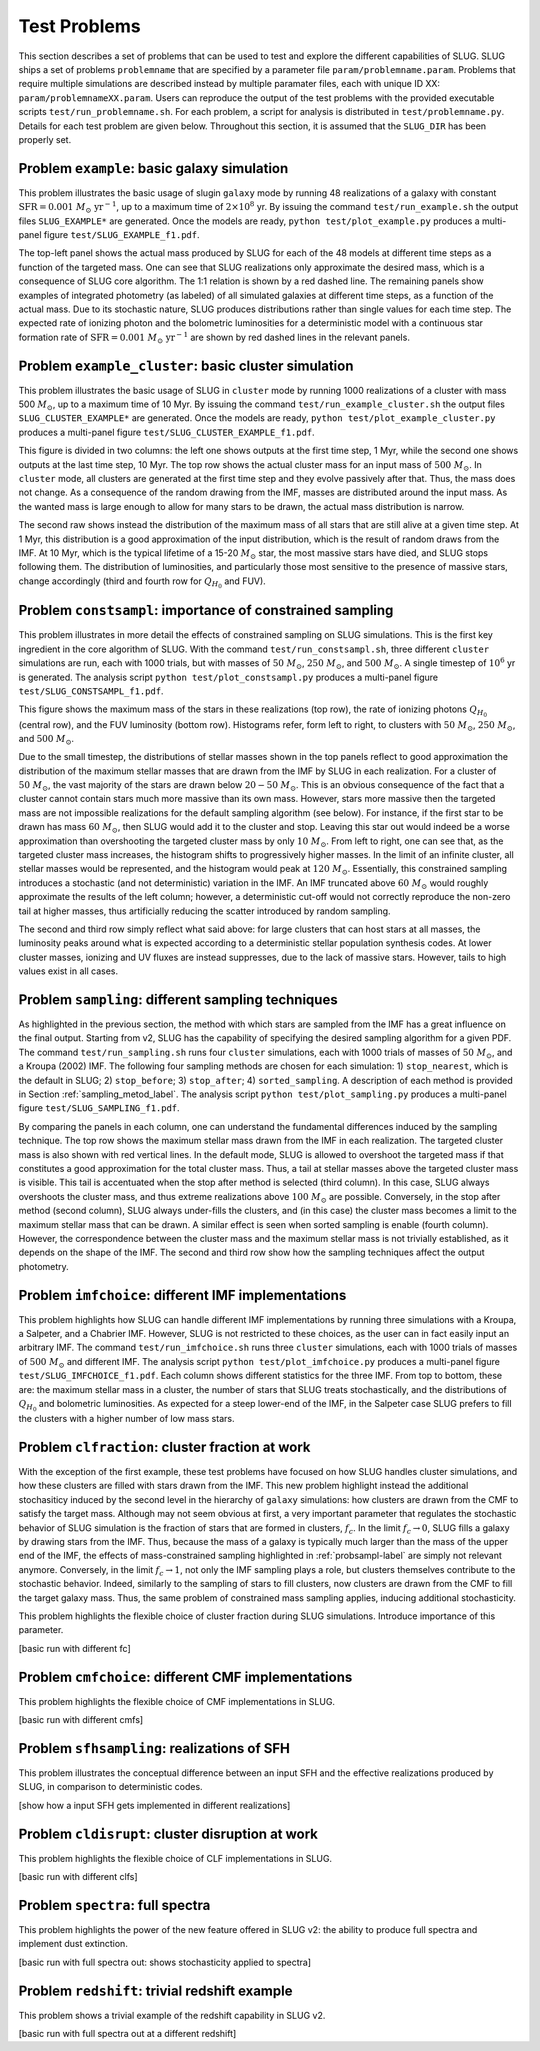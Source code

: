 .. highlight:: rest

.. _sec-tests:

===============
 Test Problems
===============

This section describes a set of problems that can be used to test and explore the different capabilities of SLUG. SLUG ships a 
set of problems ``problemname`` that are specified by a parameter file ``param/problemname.param``. Problems that require 
multiple simulations are described instead by multiple paramater files, each with unique ID XX:  ``param/problemnameXX.param``. 
Users can reproduce the output of the test problems with the provided executable scripts  ``test/run_problemname.sh``. 
For each problem, a script for analysis is distributed  in ``test/problemname.py``. Details for each test problem are given below.  
Throughout this section, it is assumed that the ``SLUG_DIR`` has been properly set. 

Problem ``example``: basic galaxy simulation
============================================

This problem illustrates the basic usage of \slug\ in ``galaxy`` mode by running 48 realizations of a galaxy with constant 
:math:`\mathrm{SFR}=0.001\; M_\odot\;\mathrm{yr}^{-1}`, up to a maximum time of :math:`2\times 10^8` yr. By issuing the 
command ``test/run_example.sh`` the output files ``SLUG_EXAMPLE*`` are generated. Once the models are ready, 
``python test/plot_example.py`` produces a multi-panel figure ``test/SLUG_EXAMPLE_f1.pdf``. 

The top-left panel shows the actual mass produced by SLUG for each of the 48 models at different time steps as a 
function of the targeted mass. One can see that SLUG realizations only approximate the desired mass, which is a consequence 
of SLUG core algorithm. The 1:1 relation is shown by a red dashed line. 
The remaining panels show examples of integrated photometry (as labeled) of all simulated galaxies 
at different time steps, as a function of the actual mass. Due to its stochastic nature, SLUG produces 
distributions rather than single values for each time step. The expected rate of ionizing 
photon and the bolometric luminosities for a deterministic model with a
continuous star formation rate of :math:`\mathrm{SFR}=0.001\; M_\odot\;\mathrm{yr}^{-1}` are shown 
by red dashed lines in the relevant panels. 


Problem ``example_cluster``: basic cluster simulation
=====================================================

This problem illustrates the basic usage of SLUG in ``cluster`` mode by running 1000 realizations of a cluster 
with mass 500 :math:`M_\odot`, up to a maximum time of 10 Myr. By issuing the command 
``test/run_example_cluster.sh`` the output files ``SLUG_CLUSTER_EXAMPLE*`` are 
generated. Once the models are ready, ``python test/plot_example_cluster.py`` produces a multi-panel 
figure ``test/SLUG_CLUSTER_EXAMPLE_f1.pdf``. 

This figure is divided in two columns: the left one shows outputs at the first time step, 1 Myr, while 
the second one shows outputs at the last time step, 10 Myr.  The top row shows the actual cluster mass for an 
input mass of :math:`500\;M_\odot`.
In ``cluster`` mode, all clusters are generated at the first time step and they evolve 
passively after that. Thus, the mass does not change. As a consequence of the 
random drawing from the IMF, masses are distributed around the input mass. 
As the wanted mass is large enough to allow for many stars to be drawn, the 
actual mass distribution is narrow. 

The second raw shows instead the distribution of the maximum mass of all stars that are still 
alive at a given time step. At 1 Myr, this distribution is a good approximation of the 
input distribution, which is the result of random draws from the IMF. At 10 Myr, which is the 
typical lifetime of a 15-20 :math:`M_\odot` star, the most massive stars have died, and 
SLUG stops following them. The distribution of luminosities, and particularly those 
most sensitive to the presence of massive stars, change accordingly 
(third and fourth row for :math:`Q_{H_0}` and FUV).

.. _probsampl-label:

Problem ``constsampl``: importance of constrained sampling
==========================================================

This problem illustrates in more detail the effects of constrained sampling on SLUG simulations. 
This is the first key ingredient in the core algorithm of SLUG. With the command ``test/run_constsampl.sh``, 
three different ``cluster`` simulations are run, each with 1000 trials, but with masses of :math:`50\;M_\odot`, 
:math:`250\;M_\odot`, and :math:`500\;M_\odot`. A single timestep of :math:`10^6` yr is generated. 
The analysis script ``python test/plot_constsampl.py`` produces a multi-panel 
figure ``test/SLUG_CONSTSAMPL_f1.pdf``. 

This figure shows the maximum mass of the stars in these realizations (top row), the 
rate of ionizing photons :math:`Q_{H_0}` (central row), and the FUV luminosity (bottom row). 
Histograms refer, form left to right, to clusters with :math:`50\;M_\odot`, :math:`250\;M_\odot`, 
and :math:`500\;M_\odot`.

Due to the small timestep, the distributions of stellar masses shown in the top panels reflect 
to good approximation the distribution of the maximum stellar masses that are drawn from the IMF by 
SLUG in each realization. For a cluster of :math:`50\;M_\odot`, the vast majority of the 
stars are drawn below  :math:`20-50\;M_\odot`. This is an obvious consequence of the 
fact that a cluster cannot contain stars much more massive than its own mass. However, stars 
more massive then the targeted mass are not impossible realizations for the default 
sampling algorithm (see below). For instance, if the first star to be drawn has 
mass :math:`60\;M_\odot`, then SLUG would add it to the cluster and stop. Leaving this star out
would indeed be a worse approximation than overshooting the targeted cluster mass by only 
:math:`10\;M_\odot`.  From left to right, one can see that, as the targeted cluster mass increases, the 
histogram shifts to progressively higher masses. In the limit of an infinite cluster, 
all stellar masses would be represented, and the histogram would peak at :math:`120\;M_\odot`.
Essentially, this constrained sampling introduces a stochastic (and not deterministic)
variation in the IMF. An IMF truncated above :math:`60\;M_\odot` would roughly 
approximate the results of the left column; however, a deterministic cut-off 
would not correctly reproduce the non-zero tail at higher masses, thus artificially 
reducing the scatter introduced by random sampling. 

The second and third row simply reflect what said above: for large clusters that can host 
stars at all masses, the luminosity peaks around what is expected according to a deterministic 
stellar population synthesis codes. At lower cluster masses, ionizing and UV fluxes 
are instead suppresses, due to the lack of massive stars. However, tails to high values exist 
in all cases. 
  

Problem ``sampling``: different sampling techniques
===================================================

As highlighted in the previous section, the method with which stars are sampled from the 
IMF has a great influence on the final output. Starting from v2, SLUG has the capability of 
specifying the desired sampling algorithm for a given PDF. 
The command  ``test/run_sampling.sh`` runs four ``cluster`` simulations, each with 1000 trials
of masses of :math:`50\;M_\odot`, and a Kroupa (2002) IMF. 
The following four sampling methods are chosen for each simulation: 1) ``stop_nearest``, 
which is the default in SLUG; 2) ``stop_before``; 3) ``stop_after``; 4) ``sorted_sampling``.
A description of each method is provided in Section :ref:`sampling_metod_label`. 
The analysis script ``python test/plot_sampling.py`` produces a multi-panel 
figure ``test/SLUG_SAMPLING_f1.pdf``. 

By comparing the panels in each column, one can understand the fundamental differences
induced by the sampling technique. The top row shows the maximum stellar mass drawn from the
IMF in each realization. The targeted cluster mass is also shown with red vertical lines.   
In the default mode, SLUG is allowed to overshoot the targeted mass if that constitutes 
a good approximation for the total cluster mass. Thus, a tail at stellar masses above the 
targeted cluster mass is visible. This tail is accentuated when the stop after method 
is selected (third column). In this case, SLUG always overshoots the cluster mass, and thus
extreme realizations above :math:`100\;M_\odot`  are possible. Conversely, in the 
stop after method (second column), SLUG always under-fills the clusters, and (in this case) 
the cluster mass becomes a limit to the maximum stellar mass that can be drawn. A similar effect 
is seen when sorted sampling is enable (fourth column). However, the correspondence between the 
cluster mass and the maximum stellar mass is not trivially established, as it depends on the 
shape of the IMF. The second and third row show how the sampling techniques affect the output 
photometry. 


Problem ``imfchoice``: different IMF implementations
====================================================

This problem highlights how SLUG can handle different IMF implementations by running 
three simulations with a Kroupa, a Salpeter, and a Chabrier IMF. However, SLUG is not 
restricted to these choices, as the user can in fact easily input an arbitrary IMF. 
The command  ``test/run_imfchoice.sh`` runs three ``cluster`` simulations, each with 1000 trials
of masses of :math:`500\;M_\odot` and different IMF. The analysis script 
``python test/plot_imfchoice.py`` produces a multi-panel figure ``test/SLUG_IMFCHOICE_f1.pdf``. 
Each column shows different statistics for the three IMF. From top to bottom, these are:
the maximum stellar mass in a cluster, the number of stars that SLUG treats stochastically, 
and the distributions of :math:`Q_{H_0}`  and bolometric luminosities. 
As expected for a steep lower-end of the IMF, in the Salpeter case SLUG prefers to fill the 
clusters with a higher number of low mass stars. 


Problem ``clfraction``: cluster fraction at work
================================================

With the exception of the first example, these test problems have focused on how SLUG handles 
cluster simulations, and how these clusters are filled with stars drawn from the IMF. 
This new problem highlight instead the additional stochasiticy induced by the second level in the 
hierarchy of ``galaxy`` simulations: how clusters are drawn from the CMF to satisfy the 
target mass. Although may not seem obvious at first, a very important parameter that regulates the 
stochastic behavior of SLUG simulation is the fraction of stars that are formed in clusters, 
:math:`f_c`. In the limit :math:`f_c \rightarrow 0`, SLUG fills a galaxy by drawing stars from the 
IMF. Thus, because the mass of a galaxy is typically much larger than the mass of the upper 
end of the IMF, the effects of mass-constrained sampling highlighted in :ref:`probsampl-label` are simply
not relevant anymore. Conversely, in the limit :math:`f_c \rightarrow 1`, not only the IMF sampling 
plays a role, but clusters themselves contribute to the stochastic behavior. Indeed, similarly 
to the sampling of stars to fill clusters, now clusters are drawn from the CMF to fill the target
galaxy mass. Thus, the same problem of constrained mass sampling applies, inducing additional 
stochasticity.  




This problem highlights the flexible choice of cluster fraction during SLUG simulations.
Introduce importance of this parameter. 

[basic run with different fc]


Problem ``cmfchoice``: different CMF implementations
====================================================

This problem highlights the flexible choice of CMF implementations in SLUG.

[basic run with different cmfs]

Problem ``sfhsampling``: realizations of SFH
============================================

This problem illustrates the conceptual difference between an input SFH and the effective 
realizations produced by SLUG, in comparison to deterministic codes.

[show how a input SFH gets implemented in different realizations]

Problem ``cldisrupt``: cluster disruption at work
=================================================

This problem highlights the flexible choice of CLF implementations in SLUG.

[basic run with different clfs]

Problem ``spectra``: full spectra
=================================

This problem highlights the power of the new feature offered in SLUG v2: the ability to produce 
full spectra and implement dust extinction. 

[basic run with full spectra out: shows stochasticity applied to spectra]

Problem ``redshift``: trivial redshift example
==============================================

This problem shows a trivial example of the redshift capability in SLUG v2.

[basic run with full spectra out at a different redshift]

